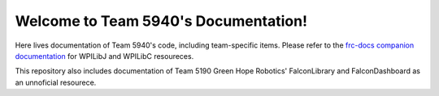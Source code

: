 Welcome to Team 5940's Documentation!
==========================================

Here lives documentation of Team 5940's code, including team-specific
items. Please refer to the `frc-docs companion documentation <https://frc-docs.readthedocs.io/en/latest/>`_
for WPILibJ and WPILibC resoureces.

This repository also includes documentation of Team 5190 Green Hope
Robotics' FalconLibrary and FalconDashboard as an unnoficial
resourece. 


